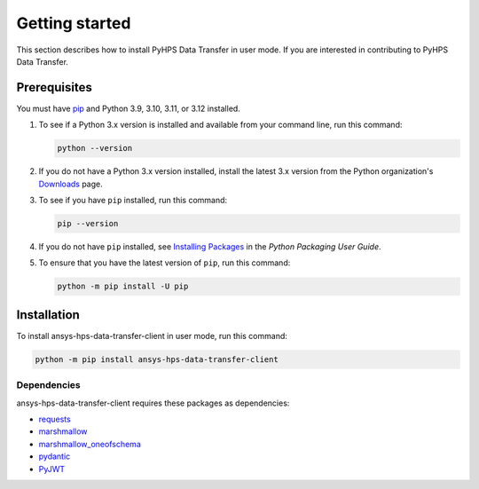 .. _getting_started:

Getting started
===============

This section describes how to install PyHPS Data Transfer in user mode. If you are interested in contributing
to PyHPS Data Transfer.

Prerequisites
-------------

You must have pip_ and Python 3.9, 3.10, 3.11, or 3.12 installed.

#. To see if a Python 3.x version is installed and available from your command line,
   run this command:

   .. code::

       python --version

#. If you do not have a Python 3.x version installed, install the latest 3.x version from the
   Python organization's `Downloads <https://python.org>`_ page.

#. To see if you have ``pip`` installed, run this command:

   .. code::

       pip --version

#. If you do not have ``pip`` installed, see `Installing Packages <https://packaging.python.org/tutorials/installing-packages/>`_
   in the *Python Packaging User Guide*.

#. To ensure that you have the latest version of ``pip``, run this command:

   .. code::

       python -m pip install -U pip


Installation
------------

To install ansys-hps-data-transfer-client in user mode, run this command:

.. code:: bash

    python -m pip install ansys-hps-data-transfer-client

Dependencies
~~~~~~~~~~~~

ansys-hps-data-transfer-client requires these packages as dependencies:

* `requests <https://pypi.org/project/requests/>`_
* `marshmallow <https://pypi.org/project/marshmallow/>`_
* `marshmallow_oneofschema <https://pypi.org/project/marshmallow-oneofschema/>`_
* `pydantic <https://pypi.org/project/pydantic/>`_
* `PyJWT <https://pypi.org/project/PyJWT/>`_

.. LINKS AND REFERENCES
.. _pip: https://pypi.org/project/pip/